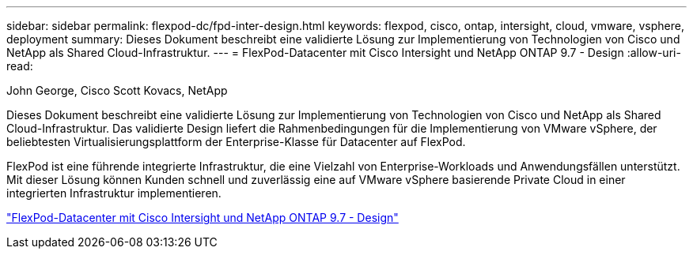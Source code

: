 ---
sidebar: sidebar 
permalink: flexpod-dc/fpd-inter-design.html 
keywords: flexpod, cisco, ontap, intersight, cloud, vmware, vsphere, deployment 
summary: Dieses Dokument beschreibt eine validierte Lösung zur Implementierung von Technologien von Cisco und NetApp als Shared Cloud-Infrastruktur. 
---
= FlexPod-Datacenter mit Cisco Intersight und NetApp ONTAP 9.7 - Design
:allow-uri-read: 


John George, Cisco Scott Kovacs, NetApp

[role="lead"]
Dieses Dokument beschreibt eine validierte Lösung zur Implementierung von Technologien von Cisco und NetApp als Shared Cloud-Infrastruktur. Das validierte Design liefert die Rahmenbedingungen für die Implementierung von VMware vSphere, der beliebtesten Virtualisierungsplattform der Enterprise-Klasse für Datacenter auf FlexPod.

FlexPod ist eine führende integrierte Infrastruktur, die eine Vielzahl von Enterprise-Workloads und Anwendungsfällen unterstützt. Mit dieser Lösung können Kunden schnell und zuverlässig eine auf VMware vSphere basierende Private Cloud in einer integrierten Infrastruktur implementieren.

link:https://www.cisco.com/c/en/us/td/docs/unified_computing/ucs/UCS_CVDs/fp_dc_ontap_97_ucs_4_vmw_vs_67_U3_design.html["FlexPod-Datacenter mit Cisco Intersight und NetApp ONTAP 9.7 - Design"^]
